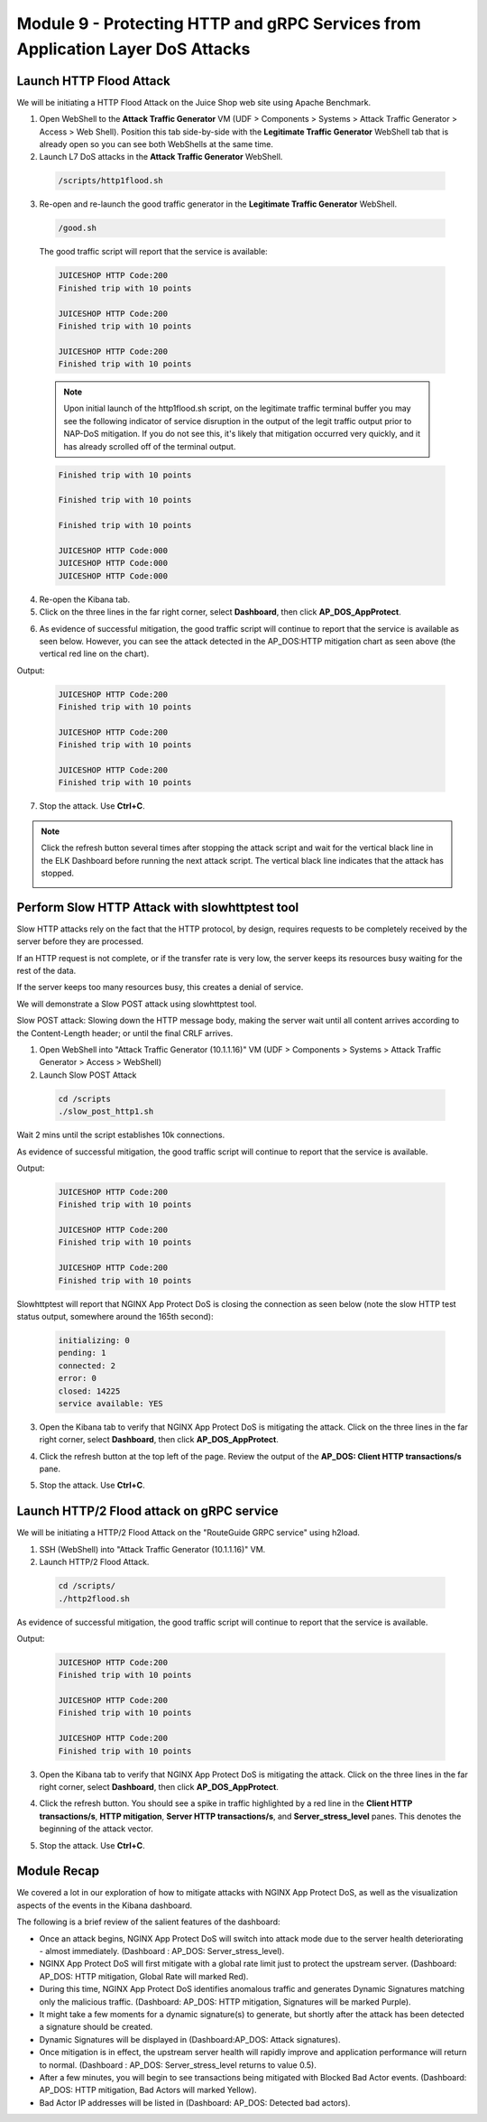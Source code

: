 Module 9 - Protecting HTTP and gRPC Services from Application Layer DoS Attacks
###############################################################################

Launch HTTP Flood Attack
========================

We will be initiating a HTTP Flood Attack on the Juice Shop web site using Apache Benchmark.

1. Open WebShell to the **Attack Traffic Generator** VM (UDF > Components > Systems > Attack Traffic Generator > Access > Web Shell). Position this tab side-by-side with the **Legitimate Traffic Generator** WebShell tab that is already open so you can see both WebShells at the same time.

2. Launch L7 DoS attacks in the **Attack Traffic Generator** WebShell.

  .. code:: shell

    /scripts/http1flood.sh

3. Re-open and re-launch the good traffic generator in the **Legitimate Traffic Generator** WebShell.

  .. code:: shell

    /good.sh
  
  The good traffic script will report that the service is available:

  .. code:: shell

    JUICESHOP HTTP Code:200
    Finished trip with 10 points

    JUICESHOP HTTP Code:200
    Finished trip with 10 points

    JUICESHOP HTTP Code:200
    Finished trip with 10 points

  .. Note:: Upon initial launch of the http1flood.sh script, on the legitimate traffic terminal buffer you may see the following indicator of service disruption in the output of the legit traffic output prior to NAP-DoS mitigation. If you do not see this, it's likely that mitigation occurred very quickly, and it has already scrolled off of the terminal output.

  .. code:: shell

    Finished trip with 10 points

    Finished trip with 10 points

    Finished trip with 10 points

    JUICESHOP HTTP Code:000
    JUICESHOP HTTP Code:000
    JUICESHOP HTTP Code:000


4. Re-open the Kibana tab.

5. Click on the three lines in the far right corner, select **Dashboard**, then click **AP_DOS_AppProtect**.

.. image:: images/open-kibana-app-dos-dashboard.png

.. image:: images/dashboard-http1flood.png

6. As evidence of successful mitigation, the good traffic script will continue to report that the service is available as seen below.  However, you can see the attack detected in the AP_DOS:HTTP mitigation chart as seen above (the vertical red line on the chart).

Output:

  .. code:: shell

    JUICESHOP HTTP Code:200
    Finished trip with 10 points

    JUICESHOP HTTP Code:200
    Finished trip with 10 points

    JUICESHOP HTTP Code:200
    Finished trip with 10 points


7. Stop the attack. Use **Ctrl+C**.

.. note:: Click the refresh button several times after stopping the attack script and wait for the vertical black line in the ELK Dashboard before running the next attack script. The vertical black line indicates that the attack has stopped.

  .. image:: images/blackline.png


Perform Slow HTTP Attack with slowhttptest tool
===============================================

Slow HTTP attacks rely on the fact that the HTTP protocol, by design, requires requests to be completely received by the server before they
are processed.

If an HTTP request is not complete, or if the transfer rate is very low, the server keeps its resources busy waiting for the rest of the data.

If the server keeps too many resources busy, this creates a denial of service.

We will demonstrate a Slow POST attack using slowhttptest tool.

Slow POST attack: Slowing down the HTTP message body, making the server wait until all content arrives according to the Content-Length header; or until the final CRLF arrives.

1. Open WebShell into "Attack Traffic Generator (10.1.1.16)" VM (UDF > Components > Systems > Attack Traffic Generator > Access > WebShell)

2. Launch Slow POST Attack

  .. code:: shell

    cd /scripts
    ./slow_post_http1.sh

Wait 2 mins until the script establishes 10k connections.

As evidence of successful mitigation, the good traffic script will continue to report that the service is available.

Output:

  .. code:: shell

    JUICESHOP HTTP Code:200
    Finished trip with 10 points

    JUICESHOP HTTP Code:200
    Finished trip with 10 points

    JUICESHOP HTTP Code:200
    Finished trip with 10 points

Slowhttptest will report that NGINX App Protect DoS is closing the connection as seen below (note the slow HTTP test status output, somewhere around the 165th second):

  .. code:: shell

    initializing: 0
    pending: 1
    connected: 2
    error: 0
    closed: 14225
    service available: YES

3. Open the Kibana tab to verify that NGINX App Protect DoS is mitigating the attack. Click on the three lines in the far right corner, select **Dashboard**, then click **AP_DOS_AppProtect**.

.. image:: images/open-kibana-app-dos-dashboard.png

4. Click the refresh button at the top left of the page. Review the output of the **AP_DOS: Client HTTP transactions/s** pane.

.. image:: images/dashboard-slow_post_http1.png

5. Stop the attack. Use **Ctrl+C**.


Launch HTTP/2 Flood attack on gRPC service
==========================================

We will be initiating a HTTP/2 Flood Attack on the "RouteGuide GRPC service" using h2load.

1. SSH (WebShell) into "Attack Traffic Generator (10.1.1.16)" VM.

2. Launch HTTP/2 Flood Attack.

  .. code:: shell

    cd /scripts/
    ./http2flood.sh

As evidence of successful mitigation, the good traffic script will continue to report that the service is available.

Output:

  .. code:: shell

    JUICESHOP HTTP Code:200
    Finished trip with 10 points

    JUICESHOP HTTP Code:200
    Finished trip with 10 points

    JUICESHOP HTTP Code:200
    Finished trip with 10 points

3. Open the Kibana tab to verify that NGINX App Protect DoS is mitigating the attack. Click on the three lines in the far right corner, select **Dashboard**, then click **AP_DOS_AppProtect**.

.. image:: images/open-kibana-app-dos-dashboard.png

4. Click the refresh button. You should see a spike in traffic highlighted by a red line in the **Client HTTP transactions/s**, **HTTP mitigation**, **Server HTTP transactions/s**, and **Server_stress_level** panes. This denotes the beginning of the attack vector.

.. image:: images/dashboard-http2flood.png

5. Stop the attack. Use **Ctrl+C**.


Module Recap
============

We covered a lot in our exploration of how to mitigate attacks with NGINX App Protect DoS, as well as the visualization aspects of the events in the Kibana dashboard.

The following is a brief review of the salient features of the dashboard:

- Once an attack begins, NGINX App Protect DoS will switch into attack mode due to the server health deteriorating - almost immediately. (Dashboard : AP_DOS: Server_stress_level).

- NGINX App Protect DoS will first mitigate with a global rate limit just to protect the upstream server. (Dashboard: AP_DOS: HTTP mitigation, Global Rate will marked Red).

- During this time, NGINX App Protect DoS identifies anomalous traffic and generates Dynamic Signatures matching only the malicious traffic. (Dashboard: AP_DOS: HTTP mitigation, Signatures will be marked Purple).

- It might take a few moments for a dynamic signature(s) to generate, but shortly after the attack has been detected a signature should be created.

- Dynamic Signatures will be displayed in (Dashboard:AP_DOS: Attack signatures).

- Once mitigation is in effect, the upstream server health will rapidly improve and application performance will return to normal. (Dashboard : AP_DOS: Server_stress_level returns to value 0.5).

- After a few minutes, you will begin to see transactions being mitigated with Blocked Bad Actor events. (Dashboard: AP_DOS: HTTP mitigation, Bad Actors will marked Yellow).

- Bad Actor IP addresses will be listed in (Dashboard: AP_DOS: Detected bad actors).
